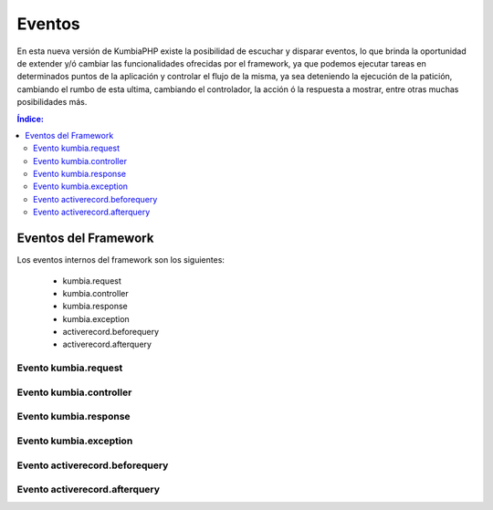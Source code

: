 Eventos
=======

En esta nueva versión de KumbiaPHP existe la posibilidad de escuchar y disparar eventos, lo que brinda la oportunidad de extender y/ó cambiar las funcionalidades ofrecidas por el framework, ya que podemos ejecutar tareas en determinados puntos de la aplicación y controlar el flujo de la misma, ya sea deteniendo la ejecución de la patición, cambiando el rumbo de esta ultima, cambiando el controlador, la acción ó la respuesta a mostrar, entre otras muchas posibilidades más.

.. contents:: Índice:

Eventos del Framework
---------------------

Los eventos internos del framework son los siguientes:

    * kumbia.request
    * kumbia.controller
    * kumbia.response
    * kumbia.exception
    * activerecord.beforequery
    * activerecord.afterquery

Evento kumbia.request
_____________________
Evento kumbia.controller
________________________
Evento kumbia.response
______________________
Evento kumbia.exception
_______________________
Evento activerecord.beforequery
_______________________
Evento activerecord.afterquery
_______________________